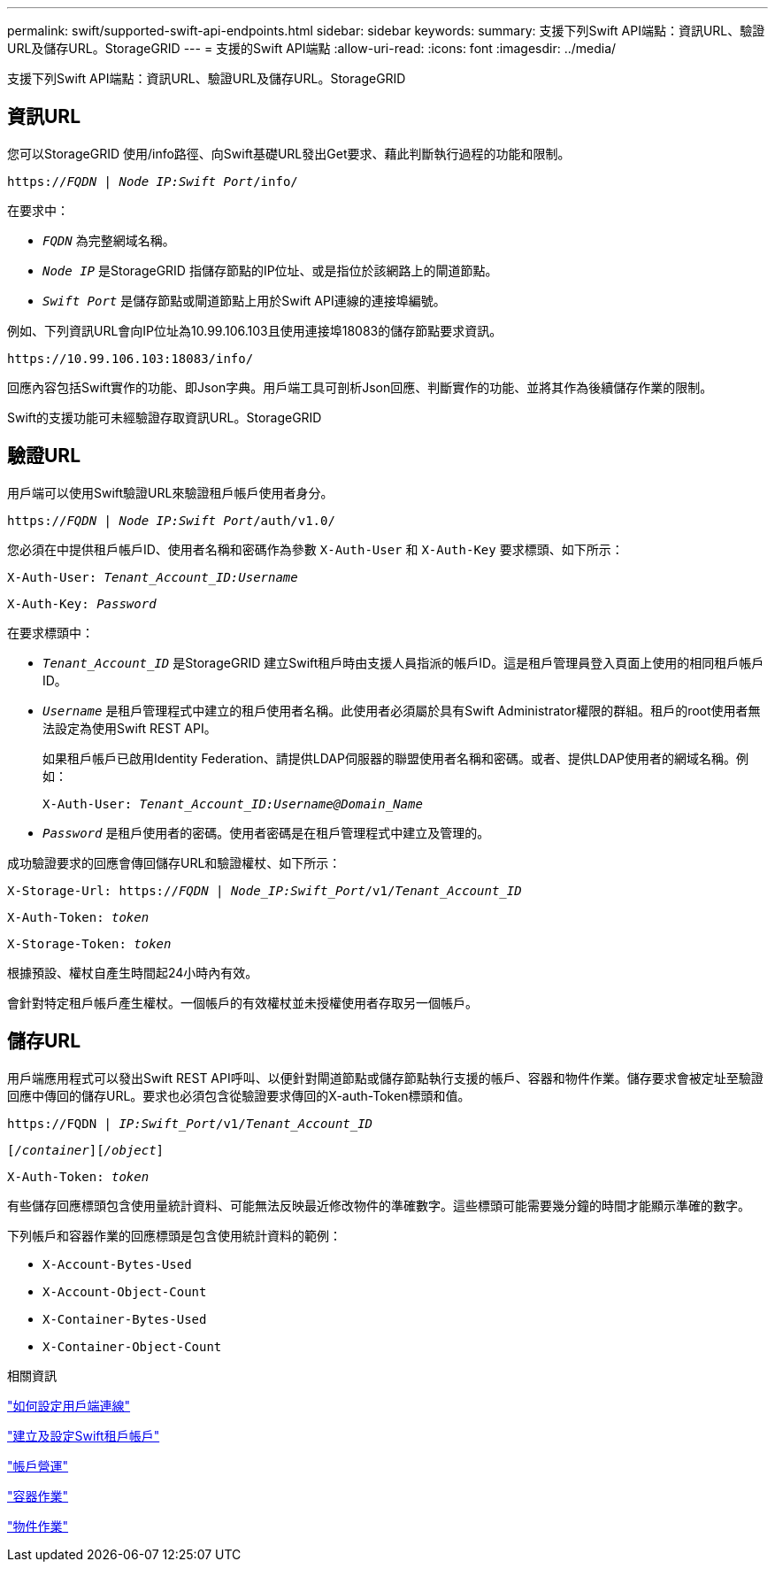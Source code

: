 ---
permalink: swift/supported-swift-api-endpoints.html 
sidebar: sidebar 
keywords:  
summary: 支援下列Swift API端點：資訊URL、驗證URL及儲存URL。StorageGRID 
---
= 支援的Swift API端點
:allow-uri-read: 
:icons: font
:imagesdir: ../media/


[role="lead"]
支援下列Swift API端點：資訊URL、驗證URL及儲存URL。StorageGRID



== 資訊URL

您可以StorageGRID 使用/info路徑、向Swift基礎URL發出Get要求、藉此判斷執行過程的功能和限制。

`https://_FQDN_ | _Node IP:Swift Port_/info/`

在要求中：

* `_FQDN_` 為完整網域名稱。
* `_Node IP_` 是StorageGRID 指儲存節點的IP位址、或是指位於該網路上的閘道節點。
* `_Swift Port_` 是儲存節點或閘道節點上用於Swift API連線的連接埠編號。


例如、下列資訊URL會向IP位址為10.99.106.103且使用連接埠18083的儲存節點要求資訊。

`\https://10.99.106.103:18083/info/`

回應內容包括Swift實作的功能、即Json字典。用戶端工具可剖析Json回應、判斷實作的功能、並將其作為後續儲存作業的限制。

Swift的支援功能可未經驗證存取資訊URL。StorageGRID



== 驗證URL

用戶端可以使用Swift驗證URL來驗證租戶帳戶使用者身分。

`https://_FQDN_ | _Node IP:Swift Port_/auth/v1.0/`

您必須在中提供租戶帳戶ID、使用者名稱和密碼作為參數 `X-Auth-User` 和 `X-Auth-Key` 要求標頭、如下所示：

`X-Auth-User: _Tenant_Account_ID:Username_`

`X-Auth-Key: _Password_`

在要求標頭中：

* `_Tenant_Account_ID_` 是StorageGRID 建立Swift租戶時由支援人員指派的帳戶ID。這是租戶管理員登入頁面上使用的相同租戶帳戶ID。
* `_Username_` 是租戶管理程式中建立的租戶使用者名稱。此使用者必須屬於具有Swift Administrator權限的群組。租戶的root使用者無法設定為使用Swift REST API。
+
如果租戶帳戶已啟用Identity Federation、請提供LDAP伺服器的聯盟使用者名稱和密碼。或者、提供LDAP使用者的網域名稱。例如：

+
`X-Auth-User: _Tenant_Account_ID:Username@Domain_Name_`

* `_Password_` 是租戶使用者的密碼。使用者密碼是在租戶管理程式中建立及管理的。


成功驗證要求的回應會傳回儲存URL和驗證權杖、如下所示：

`X-Storage-Url: https://_FQDN_ | _Node_IP:Swift_Port_/v1/_Tenant_Account_ID_`

`X-Auth-Token: _token_`

`X-Storage-Token: _token_`

根據預設、權杖自產生時間起24小時內有效。

會針對特定租戶帳戶產生權杖。一個帳戶的有效權杖並未授權使用者存取另一個帳戶。



== 儲存URL

用戶端應用程式可以發出Swift REST API呼叫、以便針對閘道節點或儲存節點執行支援的帳戶、容器和物件作業。儲存要求會被定址至驗證回應中傳回的儲存URL。要求也必須包含從驗證要求傳回的X-auth-Token標頭和值。

`\https://FQDN | _IP:Swift_Port_/v1/_Tenant_Account_ID_`

`[_/container_][_/object_]`

`X-Auth-Token: _token_`

有些儲存回應標頭包含使用量統計資料、可能無法反映最近修改物件的準確數字。這些標頭可能需要幾分鐘的時間才能顯示準確的數字。

下列帳戶和容器作業的回應標頭是包含使用統計資料的範例：

* `X-Account-Bytes-Used`
* `X-Account-Object-Count`
* `X-Container-Bytes-Used`
* `X-Container-Object-Count`


.相關資訊
link:configuring-tenant-accounts-and-connections.html["如何設定用戶端連線"]

link:configuring-tenant-accounts-and-connections.html["建立及設定Swift租戶帳戶"]

link:account-operations.html["帳戶營運"]

link:container-operations.html["容器作業"]

link:object-operations.html["物件作業"]

